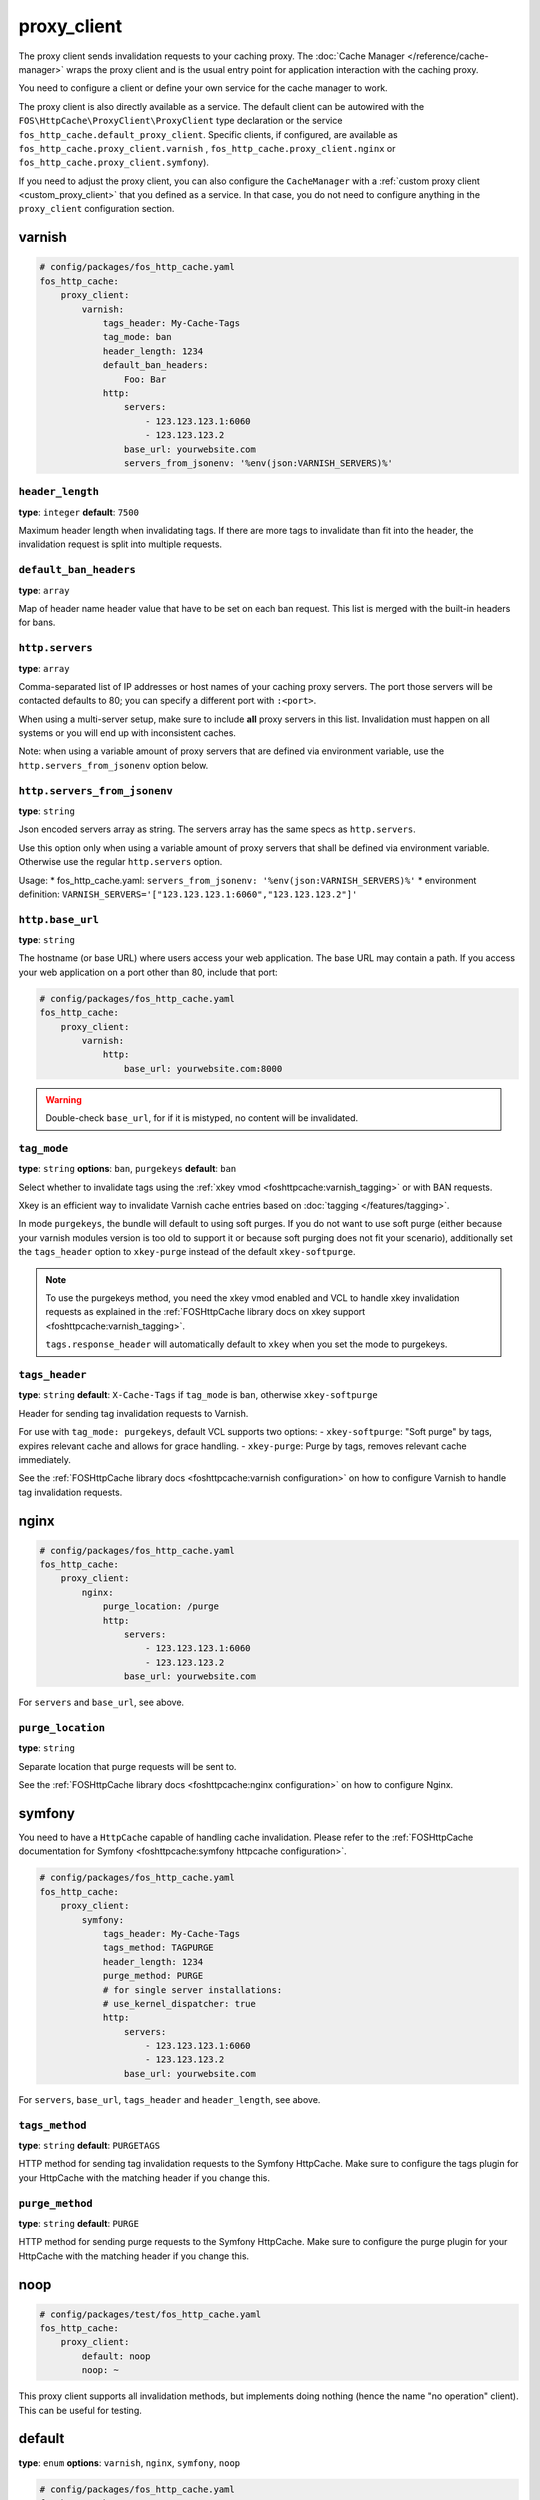 proxy_client
============

The proxy client sends invalidation requests to your caching proxy. The
:doc:`Cache Manager </reference/cache-manager>` wraps the proxy client and is
the usual entry point for application interaction with the caching proxy.

You need to configure a client or define your own service for the cache manager
to work.

The proxy client is also directly available as a service. The default client
can be autowired with the ``FOS\HttpCache\ProxyClient\ProxyClient`` type
declaration or the service ``fos_http_cache.default_proxy_client``. Specific
clients, if configured, are available as ``fos_http_cache.proxy_client.varnish``
, ``fos_http_cache.proxy_client.nginx`` or ``fos_http_cache.proxy_client.symfony``).

If you need to adjust the proxy client, you can also configure the ``CacheManager``
with a :ref:`custom proxy client <custom_proxy_client>` that you defined as a
service. In that case, you do not need to configure anything in the
``proxy_client`` configuration section.

varnish
-------

.. code-block:: yaml

    # config/packages/fos_http_cache.yaml
    fos_http_cache:
        proxy_client:
            varnish:
                tags_header: My-Cache-Tags
                tag_mode: ban
                header_length: 1234
                default_ban_headers:
                    Foo: Bar
                http:
                    servers:
                        - 123.123.123.1:6060
                        - 123.123.123.2
                    base_url: yourwebsite.com
                    servers_from_jsonenv: '%env(json:VARNISH_SERVERS)%'

``header_length``
"""""""""""""""""

**type**: ``integer`` **default**: ``7500``

Maximum header length when invalidating tags. If there are more tags to
invalidate than fit into the header, the invalidation request is split into
multiple requests.

``default_ban_headers``
"""""""""""""""""""""""

**type**: ``array``

Map of header name header value that have to be set on each ban request. This
list is merged with the built-in headers for bans.

``http.servers``
""""""""""""""""

**type**: ``array``

Comma-separated list of IP addresses or host names of your
caching proxy servers. The port those servers will be contacted
defaults to 80; you can specify a different port with ``:<port>``.

When using a multi-server setup, make sure to include **all** proxy servers in
this list. Invalidation must happen on all systems or you will end up with
inconsistent caches.

Note: when using a variable amount of proxy servers that are defined via environment
variable, use the ``http.servers_from_jsonenv`` option below.

``http.servers_from_jsonenv``
"""""""""""""""""""""""""""""

**type**: ``string``

Json encoded servers array as string. The servers array has the same specs as ``http.servers``.

Use this option only when using a variable amount of proxy servers that shall be defined via
environment variable. Otherwise use the regular ``http.servers`` option.

Usage:
* fos_http_cache.yaml: ``servers_from_jsonenv: '%env(json:VARNISH_SERVERS)%'``
* environment definition: ``VARNISH_SERVERS='["123.123.123.1:6060","123.123.123.2"]'``


``http.base_url``
"""""""""""""""""

**type**: ``string``

The hostname (or base URL) where users access your web application. The base
URL may contain a path. If you access your web application on a port other than
80, include that port:

.. code-block:: yaml

    # config/packages/fos_http_cache.yaml
    fos_http_cache:
        proxy_client:
            varnish:
                http:
                    base_url: yourwebsite.com:8000

.. warning::

    Double-check ``base_url``, for if it is mistyped, no content will be
    invalidated.

.. _config_varnish_tag_mode:

``tag_mode``
""""""""""""

**type**: ``string`` **options**: ``ban``, ``purgekeys`` **default**: ``ban``

Select whether to invalidate tags using the :ref:`xkey vmod <foshttpcache:varnish_tagging>`
or with BAN requests.

Xkey is an efficient way to invalidate Varnish cache entries based on
:doc:`tagging </features/tagging>`.

In mode ``purgekeys``, the bundle will default to using soft purges. If you do
not want to use soft purge (either because your varnish modules version is too
old to support it or because soft purging does not fit your scenario),
additionally set the ``tags_header`` option to ``xkey-purge`` instead of the
default ``xkey-softpurge``.

.. note::

    To use the purgekeys method, you need the xkey vmod enabled and VCL to
    handle xkey invalidation requests as explained in the
    :ref:`FOSHttpCache library docs on xkey support <foshttpcache:varnish_tagging>`.

    ``tags.response_header`` will automatically default to ``xkey`` when you
    set the mode to purgekeys.

``tags_header``
"""""""""""""""

**type**: ``string`` **default**: ``X-Cache-Tags`` if ``tag_mode`` is ``ban``, otherwise ``xkey-softpurge``

Header for sending tag invalidation requests to Varnish.

For use with ``tag_mode: purgekeys``, default VCL supports two options:
- ``xkey-softpurge``: "Soft purge" by tags, expires relevant cache and allows for grace handling.
- ``xkey-purge``: Purge by tags, removes relevant cache immediately.

See the :ref:`FOSHttpCache library docs <foshttpcache:varnish configuration>`
on how to configure Varnish to handle tag invalidation requests.

nginx
-----

.. code-block:: yaml

    # config/packages/fos_http_cache.yaml
    fos_http_cache:
        proxy_client:
            nginx:
                purge_location: /purge
                http:
                    servers:
                        - 123.123.123.1:6060
                        - 123.123.123.2
                    base_url: yourwebsite.com

For ``servers`` and ``base_url``, see above.

``purge_location``
""""""""""""""""""

**type**: ``string``

Separate location that purge requests will be sent to.

See the :ref:`FOSHttpCache library docs <foshttpcache:nginx configuration>`
on how to configure Nginx.

symfony
-------

You need to have a ``HttpCache`` capable of handling cache invalidation. Please
refer to the :ref:`FOSHttpCache documentation for Symfony <foshttpcache:symfony httpcache configuration>`.

.. code-block:: yaml

    # config/packages/fos_http_cache.yaml
    fos_http_cache:
        proxy_client:
            symfony:
                tags_header: My-Cache-Tags
                tags_method: TAGPURGE
                header_length: 1234
                purge_method: PURGE
                # for single server installations:
                # use_kernel_dispatcher: true
                http:
                    servers:
                        - 123.123.123.1:6060
                        - 123.123.123.2
                    base_url: yourwebsite.com

For ``servers``, ``base_url``, ``tags_header`` and ``header_length``, see above.

.. versionadded:: 2.3

    You can omit the whole ``http`` configuration and use ``use_kernel_dispatcher: true``
    instead. This will call the kernel directly instead of executing a real
    HTTP request. Note that your kernel and bootstrapping need to be adjusted
    to support this feature. The setup is explained in the
    :ref:`Symfony HttpCache chapter <symfony_http_cache_kernel_dispatcher>`.

``tags_method``
"""""""""""""""

**type**: ``string`` **default**: ``PURGETAGS``

HTTP method for sending tag invalidation requests to the Symfony HttpCache.
Make sure to configure the tags plugin for your HttpCache with the matching
header if you change this.

``purge_method``
""""""""""""""""

**type**: ``string`` **default**: ``PURGE``

HTTP method for sending purge requests to the Symfony HttpCache. Make sure to
configure the purge plugin for your HttpCache with the matching header if you
change this.

.. _configuration_noop_proxy_client:

noop
----

.. code-block:: yaml

    # config/packages/test/fos_http_cache.yaml
    fos_http_cache:
        proxy_client:
            default: noop
            noop: ~

This proxy client supports all invalidation methods, but implements doing
nothing (hence the name "no operation" client). This can be useful for testing.

default
-------

**type**: ``enum`` **options**: ``varnish``, ``nginx``, ``symfony``, ``noop``

.. code-block:: yaml

    # config/packages/fos_http_cache.yaml
    fos_http_cache:
        proxy_client:
            default: varnish

If there is only one proxy client, it is automatically the default. Only
configure this if you configured more than one proxy client.

The default proxy client that will be used by the cache manager. You can
*configure Nginx, Varnish and Symfony proxy clients in parallel*. There is
however only one cache manager and it will only use the default client.

.. _custom HTTP client:

Custom HTTP Client
------------------

The proxy client uses a ``Http\Client\Utils\HttpMethodsClient`` wrapping a
``Http\Client\HttpClient`` instance. If you need to customize the requests, for
example to send a basic authentication header with each request, you can
configure a service for the ``HttpClient`` and specify that in the
``http_client`` option of any of the cache proxy clients.

Caching Proxy Configuration
---------------------------

You need to configure your caching proxy (Varnish or Nginx) to work with this
bundle. Please refer to the :ref:`FOSHttpCache library’s documentation <foshttpcache:proxy-configuration>`
for more information.

.. _xkey vmod: https://github.com/varnish/varnish-modules/blob/master/docs/vmod_xkey.rst
